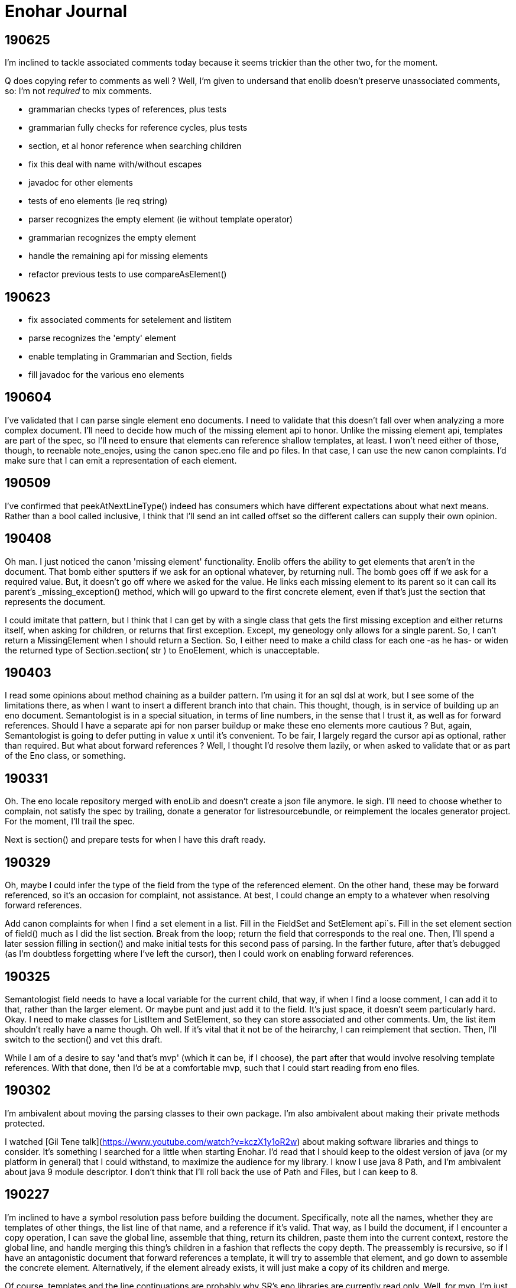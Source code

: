 
= Enohar Journal

== 190625

I'm inclined to tackle associated comments today because it seems trickier than the other two, for the moment.

Q does copying refer to comments as well ? Well, I'm given to undersand that enolib doesn't preserve unassociated comments, so: I'm not _required_ to mix comments.

* grammarian checks types of references, plus tests
* grammarian fully checks for reference cycles, plus tests
* section, et al honor reference when searching children
* fix this deal with name with/without escapes
* javadoc for other elements
* tests of eno elements (ie req string)
* parser recognizes the empty element (ie without template operator)
* grammarian recognizes the empty element
* handle the remaining api for missing elements
* refactor previous tests to use compareAsElement()

== 190623

* fix associated comments for setelement and listitem
* parse recognizes the 'empty' element
* enable templating in Grammarian and Section, fields
* fill javadoc for the various eno elements

== 190604

I've validated that I can parse single element eno documents. I need to validate that this doesn't fall over when analyzing a more complex document. I'll need to decide how much of the missing element api to honor. Unlike the missing element api, templates are part of the spec, so I'll need to ensure that elements can reference shallow templates, at least. I won't need either of those, though, to reenable note_enojes, using the canon spec.eno file and po files. In that case, I can use the new canon complaints. I'd make sure that I can emit a representation of each element.

== 190509

I've confirmed that peekAtNextLineType() indeed has consumers which have different expectations about what next means. Rather than a bool called inclusive, I think that I'll send an int called offset so the different callers can supply their own opinion.

== 190408

Oh man. I just noticed the canon 'missing element' functionality. Enolib offers the ability to get elements that aren't in the document. That bomb either sputters if we ask for an optional whatever, by returning null. The bomb goes off if we ask for a required value. But, it doesn't go off where we asked for the value. He links each missing element to its parent so it can call its parent's _missing_exception() method, which will go upward to the first concrete element, even if that's just the section that represents the document.

I could imitate that pattern, but I think that I can get by with a single class that gets the first missing exception and either returns itself, when asking for children, or returns that first exception. Except, my geneology only allows for a single parent. So, I can't return a MissingElement when I should return a Section. So, I either need to make a child class for each one -as he has- or widen the returned type of Section.section( str ) to EnoElement, which is unacceptable.

== 190403

I read some opinions about method chaining as a builder pattern. I'm using it for an sql dsl at work, but I see some of the limitations there, as when I want to insert a different branch into that chain. This thought, though, is in service of building up an eno document. Semantologist is in a special situation, in terms of line numbers, in the sense that I trust it, as well as for forward references. Should I have a separate api for non parser buildup or make these eno elements more cautious ? But, again, Semantologist is going to defer putting in value x until it's convenient. To be fair, I largely regard the cursor api as optional, rather than required. But what about forward references ? Well, I thought I'd resolve them lazily, or when asked to validate that or as part of the Eno class, or something.

== 190331

Oh. The eno locale repository merged with enoLib and doesn't create a json file anymore. le sigh. I'll need to choose whether to complain, not satisfy the spec by trailing, donate a generator for listresourcebundle, or reimplement the locales generator project. For the moment, I'll trail the spec.

Next is section() and prepare tests for when I have this draft ready.

== 190329

Oh, maybe I could infer the type of the field from the type of the referenced element. On the other hand, these may be forward referenced, so it's an occasion for complaint, not assistance. At best, I could change an empty to a whatever when resolving forward references.

Add canon complaints for when I find a set element in a list. Fill in the FieldSet and SetElement api`s. Fill in the set element section of field() much as I did the list section. Break from the loop; return the field that corresponds to the real one. Then, I'll spend a later session filling in section() and make initial tests for this second pass of parsing. In the farther future, after that's debugged (as I'm doubtless forgetting where I've left the cursor), then I could work on enabling forward references.

== 190325

Semantologist field needs to have a local variable for the current child, that way, if when I find a loose comment, I can add it to that, rather than the larger element. Or maybe punt and just add it to the field. It's just space, it doesn't seem particularly hard. Okay. I need to make classes for ListItem and SetElement, so they can store associated and other comments. Um, the list item shouldn't really have a name though. Oh well. If it's vital that it not be of the heirarchy, I can reimplement that section. Then, I'll switch to the section() and vet this draft.

While I am of a desire to say 'and that's mvp' (which it can be, if I choose), the part after that would involve resolving template references. With that done, then I'd be at a comfortable mvp, such that I could start reading from eno files.

== 190302

I'm ambivalent about moving the parsing classes to their own package. I'm also ambivalent about making their private methods protected.

I watched [Gil Tene talk](https://www.youtube.com/watch?v=kczX1y1oR2w) about making software libraries and things to consider. It's something I searched for a little when starting Enohar. I'd read that I should keep to the oldest version of java (or my platform in general) that I could withstand, to maximize the audience for my library. I know I use java 8 Path, and I'm ambivalent about java 9 module descriptor. I don't think that I'll roll back the use of Path and Files, but I can keep to 8.

== 190227

I'm inclined to have a symbol resolution pass before building the document. Specifically, note all the names, whether they are templates of other things, the list line of that name, and a reference if it's valid. That way, as I build the document, if I encounter a copy operation, I can save the global line, assemble that thing, return its children, paste them into the current context, restore the global line, and handle merging this thing's children in a fashion that reflects the copy depth. The preassembly is recursive, so if I have an antagonistic document that forward references a template, it will try to assemble that element, and go down to assemble the concrete element. Alternatively, if the element already exists, it will just make a copy of its children and merge.

Of course, templates and the line continuations are probably why SR's eno libraries are currently read only. Well, for mvp, I'm just going to emit things as is. Later, I can keep track of where line continuations are and so on. Make a limitation section in the readme or a status document.

What if I tried to keep the same structure ? I mean, build a section or field with only the custom values, mark the element (or children?) with the copy level. That means writing would be clear as to what to emit. It will mean a slower runtime, though, as I'll need to check the symbol table and maybe even more than once to report all the children or whatever. It does make the analysis much closer though.

I'm explicitly rejecting the idea of not joining all the value lines. I'll just keep a list of indicies and types (or only emit no op continuations) so I can emit correctly, but I'm more likely to read and want to avoid repeated string concatenation over making the eventual write much easier.

If I'm not going to synthesize the entire templated element, then should attachment be a post document step rather than predocument, given that I don't have an intention of building them, and hence won't need to find the list's line to build it from. I will need to check for duplicates. Yeah, this is a post process step.

== 190215

Todo:
Remove recognition code
Add expected types
(move parsing stuff to a different package ?)
Use or ditch ExceptionStore

== 190209

having a problem loading properties, try
https://stackoverflow.com/questions/9983426/loading-properties-file-in-junit-beforeclass
Actually, I had not fixed the copy paste of a different resource bundle that, indeed, did not have the key I asked for. In unrelated news, maven's test runner apparently doesn't run my tests without configuration.

Next:
maybe more tests of parser, but maybe not; this is basically ready
remove the recognition methods from parser
change the lines to a tree of sections and fields
save the names of these to a 'stack' of symbol tables (to fill in templates)

I added 'try to ignore errors' to the todo list. That means that, rather than throwing an exception and dying, I'd try to find the next field or section and continue parsing. Otherwise, enohar couldn't be used in some realtime editor. Of course, that's a very far future feature, but I think that it deserves to be on the list.

== 190202

I've left a dissonant state regarding prefix words for operators. Which is to say, decide whether field escapes become a separate, empty word or not. If not, remove it from the start of escapedName() and the corresponding tests. If so, vet that I'm doing the right thing.

Operator words for names : section, multiline boundary, copy/template.
Not a concern for field, list, map, values of any style, comments.

It's looking like the answer is remove what I did and fix the test. It's late, but should be quick.

Oh. You know that part where I tested the output of note_enojes ? It turns out I didn't do that part. Good thing it hasn't been published yet. I think that's just a formality, though.

== 190124

Should I use eno for this journal ? le sigh.

I'm in a bind with section. It needs a name, an indicator of how deep the section is, and whether the value (name) has some number of escapes. I could put another number in Word, but this seems like the only place I'll need it. Oh, multiline. But, I already happen to have synaxemes for the border and the text. Oh. That doesn't help. Right, it's not solved yet because I cheated. I'm wondering if I should split the operator in this case from the identifier. I guess so.

unescaped name returns word. Maybe I should just be symmetric across both. Well, I want to include whitespace, so unless I add the collection from name to the active list, I might as well accept and return list from both, on the assumption that I should use each the same way.

== 190123

Trying a simpler parser that just classifies the tokens on the line. Then, I can have another pass check the syntax for whether there's a value continuation followed by a list sub element. When I'm there, I'm inclined to make a tree of ContainerElement, which will be section or 'field'. When looking through, I'll cast to the appropriate subclass based on the type. I'm not going to give the base class everything. I'll just have to deal with the consequence of that, rather than carry a map and list and string on every element, even components. Time over space, this round.

== 190121

Oh, his 'templated fields and blocks should not permit continuations' rfc needs to be rejected in syntax analysis (maybe) or syntax needs to leave a mark on the field, such that semantic analysis will notice the continued value field on a templated field and reject it. I can worry about it when I actually build the tree.

To be clear, I may be 'interpreting' these values too early. Which is to say, maybe I shouldn't be binding all the values together, so much as recognizing the phrases in each line and just saying what it is. You know: field name ; template name ;; continuation ;; comment. Then semantic analysis vets whether there's a map list combo in the same field or whatever. Maybe.

Actually, maybe I should do exactly that. Parser then produces a list of lines, which are a list of phrases. It can hand that to a syntax analyzer that will actually check for things like a continuation below a templated field. That sounds a bit like semantic analysis, but the latter will perform the template operations and prep the symbol table (Or each section has its own symbol table?)

== 190119

Working on recognizing. Make sure that these things that try next line inflexibly don't just try forever. Consider catching with the complaining version, to know when to break. Or, if I have a thing that knows when the document is fully recognized (no lines left), break and let the stack unwind.

Jumping back from field value (or list) into field any, rather than directly to section interior, seems like it will be less complicated. I'm probably just struggling against the areas where I'm not top down parsing. Oh well.

== 181209

I've still not decided whether I should just recognize the line type or put the entire value together. Which is to say, whether I recognize a line continuation and leave it there or if I have semantic analysis ensure that it gets put together. Well, I'm only going to recognize things for now. In that regard, I'm already on the right path, given that only field interior will recognize line continuations. It's probably worth noting that, if field interior is too complex, I should extract methods to recognize list elements or sets. It's a bit strange that field interior may have to dump from set to section interior or a different field interior, for sets.

I've idly thought of giving Phrase a list of phrases so that it can become a tree. But then I'll need to traverse a tree.

The section interior portions that complain should note that I need to substitute the canon complaint and throw a RuntimeException, if they don't already.

In field, I took the rest of the line as the field. That might have whitespace. Trim the rest of line (assuming I've already not found a copy operator).

== 181208

Ensure that Lexeme and Syntaxeme have disjoint names so I can static import them rather than have the class name noise.

Send a delimiter character to unescaped name. I'll be using it for maps (ie their delimiter is = but section level fields delimit with : ).

== 181207

Verb names for the semantic analyzer : impute, attribute, reckon, ascribe.

== 181114

The compiler book I've read suggests that I let Lexer keep the last lexeme's text representation. That way, instead of carrying around copies of the text of keywords (single char operators in this case), I can just save text for the parsemes that matter, ie text. Maybe I'd have a length for continuable operators (ex section), rather than the entire string.





















